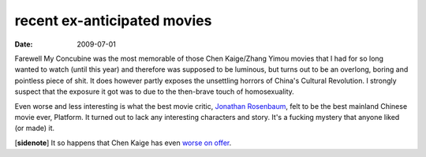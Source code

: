 recent ex-anticipated movies
============================

:date: 2009-07-01



Farewell My Concubine was the most memorable of those Chen Kaige/Zhang
Yimou movies that I had for so long wanted to watch (until this year)
and therefore was supposed to be luminous, but turns out to be an
overlong, boring and pointless piece of shit. It does however partly
exposes the unsettling horrors of China's Cultural Revolution. I
strongly suspect that the exposure it got was to due to the then-brave
touch of homosexuality.

Even worse and less interesting is what the best movie critic, `Jonathan
Rosenbaum`_, felt to be the best mainland Chinese movie ever, Platform.
It turned out to lack any interesting characters and story. It's a
fucking mystery that anyone liked (or made) it.

[**sidenote**] It so happens that Chen Kaige has even `worse on
offer`_.

.. _Jonathan Rosenbaum: http://tshepang.net/best-movie-critic-jonathan-rosenbaum
.. _worse on offer: http://tshepang.net/recent-movies-2009-10-23
